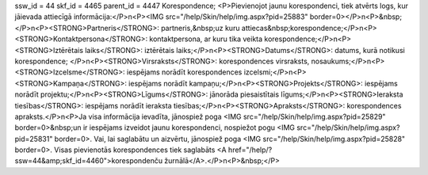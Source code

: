 ssw_id = 44skf_id = 4465parent_id = 4447Korespondence;<P>Pievienojot jaunu korespondenci, tiek atvērts logs, kur jāievada attiecīgā informācija:</P>\n<P><IMG src="/help/Skin/help/img.aspx?pid=25883" border=0></P>\n<P>&nbsp;</P>\n<P><STRONG>Partneris</STRONG>: partneris,&nbsp;uz kuru attiecas&nbsp;korespondence;</P>\n<P><STRONG>Kontaktpersona</STRONG>: kontaktpersona, ar kuru tika veikta korespondence;</P>\n<P><STRONG>Iztērētais laiks</STRONG>: iztērētais laiks;</P>\n<P><STRONG>Datums</STRONG>: datums, kurā notikusi korespondence; </P>\n<P><STRONG>Virsraksts</STRONG>: korespondences virsraksts, nosaukums;</P>\n<P><STRONG>Izcelsme</STRONG>: iespējams norādīt korespondences izcelsmi;</P>\n<P><STRONG>Kampaņa</STRONG>: iespējams norādīt kampaņu;</P>\n<P><STRONG>Projekts</STRONG>: iespējams norādīt projektu;</P>\n<P><STRONG>Līgums</STRONG>: jānorāda piesaistītais līgums;</P>\n<P><STRONG>Ieraksta tiesības</STRONG>: iespējams norādīt ieraksta tiesības;</P>\n<P><STRONG>Apraksts</STRONG>: korespondences apraksts.</P>\n<P>Ja visa informācija ievadīta, jānospiež poga <IMG src="/help/Skin/help/img.aspx?pid=25829" border=0>&nbsp;un ir iespējams izveidot jaunu korespondenci, nospiežot pogu <IMG src="/help/Skin/help/img.aspx?pid=25831" border=0>. Vai, lai saglabātu un aizvērtu, jānospiež poga <IMG src="/help/Skin/help/img.aspx?pid=25828" border=0>. Visas pievienotās korespondences tiek saglabāts <A href="/help/?ssw=44&amp;skf_id=4460">korespondenču žurnālā</A>.</P>\n<P>&nbsp;</P>
